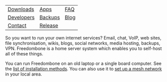 #+TITLE:
#+AUTHOR: Bob Mottram
#+EMAIL: bob@freedombone.net
#+KEYWORDS: freedombone
#+DESCRIPTION: Freedombone project
#+OPTIONS: ^:nil toc:nil
#+HTML_HEAD: <link rel="stylesheet" type="text/css" href="freedombone.css" />

#+attr_html: :width 80% :height 10% :align center
[[file:images/logo.png]]

#+attr_html: :align center
| [[./downloads/v31][Downloads]]  | [[./apps.html][Apps]]    | [[./faq.html][FAQ]]  |
| [[./devguide.html][Developers]] | [[./backups.html][Backups]] | [[https://blog.freedombone.net/tag/freedombone][Blog]] |
| [[./support.html][Contact]]    | [[./release31.html][Release]] |      |

So you want to run your own internet services? Email, chat, VoIP, web sites, file synchronisation, wikis, blogs, social networks, media hosting, backups, VPN. Freedombone is a home server system which enables you to self-host all of these things.

You can run Freedombone on an old laptop or a single board computer. See the [[./installmethods.html][list of installation methods]]. You can also use it to [[./mesh.html][set up a mesh network]] in your local area.

#+attr_html: :width 10% :height 2% :align center
[[file:fdl-1.3.txt][file:images/gfdl.png]]
